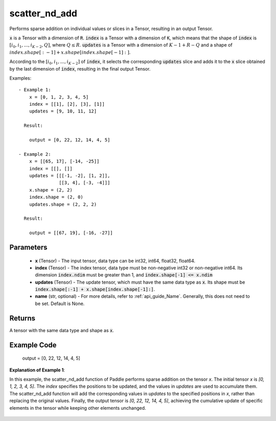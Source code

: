 .. _en_api_paddle_scatter_nd_add:

scatter_nd_add
-------------------------------

.. py:function:: paddle.scatter_nd_add(x, index, updates, name=None)




Performs sparse addition on individual values or slices in a Tensor, resulting in an output Tensor.

:code:`x` is a Tensor with a dimension of :code:`R`. :code:`index` is a Tensor with a dimension of :code:`K`, which means that the shape of :code:`index` is :math:`[i_0, i_1, ..., i_{K-2}, Q]`, where :math:`Q \leq R`. :code:`updates` is a Tensor with a dimension of :math:`K - 1 + R - Q` and a shape of :math:`index.shape[:-1] + x.shape[index.shape[-1]:]`.

According to the :math:`[i_0, i_1, ..., i_{K-2}]` of :code:`index`, it selects the corresponding :code:`updates` slice and adds it to the :code:`x` slice obtained by the last dimension of :code:`index`, resulting in the final output Tensor.

Examples:

::

        - Example 1:
            x = [0, 1, 2, 3, 4, 5]
            index = [[1], [2], [3], [1]]
            updates = [9, 10, 11, 12]

          Result:

            output = [0, 22, 12, 14, 4, 5]

        - Example 2:
            x = [[65, 17], [-14, -25]]
            index = [[], []]
            updates = [[[-1, -2], [1, 2]],
                       [[3, 4], [-3, -4]]]
            x.shape = (2, 2)
            index.shape = (2, 0)
            updates.shape = (2, 2, 2)

          Result:

            output = [[67, 19], [-16, -27]]


Parameters
::::::::::::

    - **x** (Tensor) - The input tensor, data type can be int32, int64, float32, float64.
    - **index** (Tensor) - The index tensor, data type must be non-negative int32 or non-negative int64. Its dimension :code:`index.ndim` must be greater than 1, and :code:`index.shape[-1] <= x.ndim`
    - **updates** (Tensor) - The update tensor, which must have the same data type as :code:`x`. Its shape must be :code:`index.shape[:-1] + x.shape[index.shape[-1]:]`.
    - **name** (str, optional) - For more details, refer to :ref:`api_guide_Name`. Generally, this does not need to be set. Default is None.

Returns
::::::::::::

A tensor with the same data type and shape as :code:`x`.

Example Code
::::::::::::


                    output = [0, 22, 12, 14, 4, 5]

**Explanation of Example 1**:

In this example, the scatter_nd_add function of Paddle performs sparse addition on the tensor `x`. The initial tensor `x` is `[0, 1, 2, 3, 4, 5]`. The `index` specifies the positions to be updated, and the values in `updates` are used to accumulate them. The scatter_nd_add function will add the corresponding values in `updates` to the specified positions in `x`, rather than replacing the original values. Finally, the output tensor is `[0, 22, 12, 14, 4, 5]`, achieving the cumulative update of specific elements in the tensor while keeping other elements unchanged.
    .. figure:: ../../images/api_legend/scatter_nd_add.png
       :width: 700
       :alt: Example 1 Illustration
       :align: center

